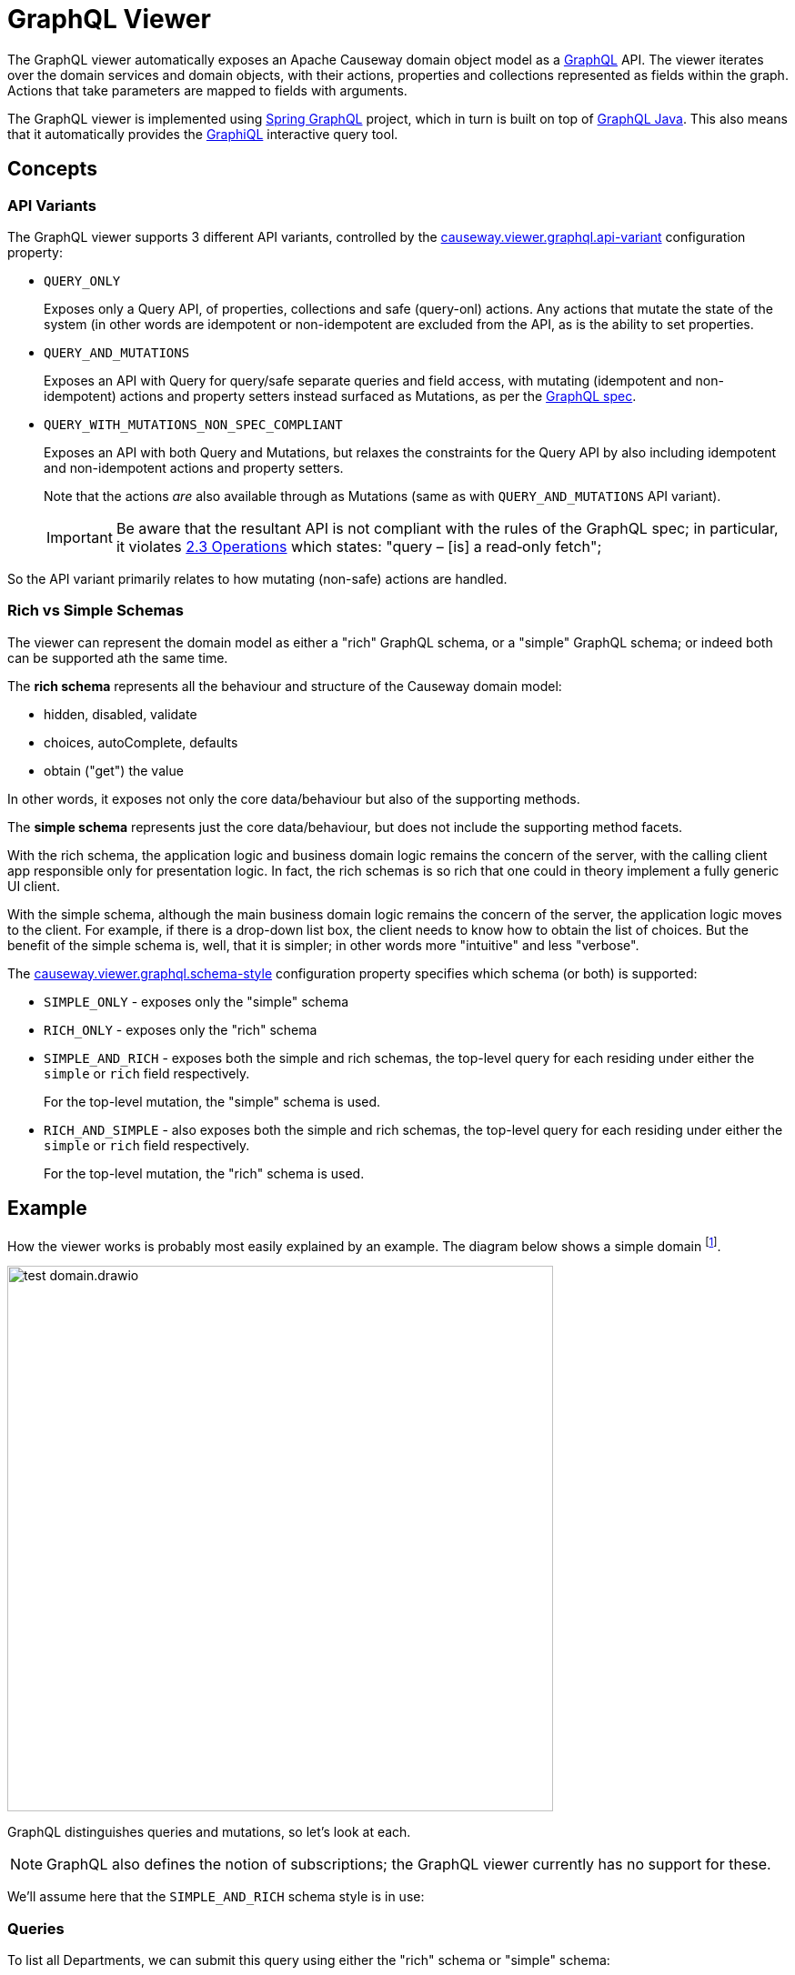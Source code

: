 = GraphQL Viewer

:Notice: Licensed to the Apache Software Foundation (ASF) under one or more contributor license agreements. See the NOTICE file distributed with this work for additional information regarding copyright ownership. The ASF licenses this file to you under the Apache License, Version 2.0 (the "License"); you may not use this file except in compliance with the License. You may obtain a copy of the License at. http://www.apache.org/licenses/LICENSE-2.0 . Unless required by applicable law or agreed to in writing, software distributed under the License is distributed on an "AS IS" BASIS, WITHOUT WARRANTIES OR  CONDITIONS OF ANY KIND, either express or implied. See the License for the specific language governing permissions and limitations under the License.

The GraphQL viewer automatically exposes an Apache Causeway domain object model as a link:https://graphql.org/[GraphQL] API.
The viewer iterates over the domain services and domain objects, with their actions, properties and collections represented as fields within the graph.
Actions that take parameters are mapped to fields with arguments.

The GraphQL viewer is implemented using link:https://spring.io/projects/spring-graphql[Spring GraphQL] project, which in turn is built on top of link:https://www.graphql-java.com/[GraphQL Java].
This also means that it automatically provides the link:https://github.com/graphql/graphiql[GraphiQL] interactive query tool.

== Concepts

=== API Variants

The GraphQL viewer supports 3 different API variants, controlled by the xref:refguide:config:sections/causeway.viewer.graphql.adoc#causeway.viewer.graphql.api-variant[causeway.viewer.graphql.api-variant] configuration property:

* `QUERY_ONLY`
+
Exposes only a Query API, of properties, collections and safe (query-onl) actions.
Any actions that mutate the state of the system (in other words are idempotent or non-idempotent are excluded from the API, as is the ability to set properties.

* `QUERY_AND_MUTATIONS`
+
Exposes an API with Query for query/safe separate queries and field access, with mutating (idempotent and non-idempotent) actions and property setters instead surfaced as Mutations, as per the link:https://spec.graphql.org/June2018/#sec-Language.Operations[GraphQL spec].

* `QUERY_WITH_MUTATIONS_NON_SPEC_COMPLIANT`
+
Exposes an API with both Query and Mutations, but relaxes the constraints for the Query API by also including idempotent and non-idempotent actions and property setters.
+
Note that the actions _are_ also available through as Mutations (same as with `QUERY_AND_MUTATIONS` API variant).
+
[IMPORTANT]
Be aware that the resultant API is not compliant with the rules of the
GraphQL spec; in particular, it violates link:https://spec.graphql.org/June2018/#sec-Language.Operations[2.3 Operations] which states: "query – [is] a read‐only fetch";

So the API variant primarily relates to how mutating (non-safe) actions are handled.



=== Rich vs Simple Schemas

The viewer can represent the domain model as either a "rich" GraphQL schema, or a "simple" GraphQL schema; or indeed both can be supported ath the same time.

The *rich schema* represents all the behaviour and structure of the Causeway domain model:

* hidden, disabled, validate
* choices, autoComplete, defaults
* obtain ("get") the value

In other words, it exposes not only the core data/behaviour but also of the supporting methods.

The *simple schema* represents just the core data/behaviour, but does not include the supporting method facets.

With the rich schema, the application logic and business domain logic remains the concern of the server, with the calling client app responsible only for presentation logic.
In fact, the rich schemas is so rich that one could in theory implement a fully generic UI client.

With the simple schema, although the main business domain logic remains the concern of the server, the application logic moves to the client.
For example, if there is a drop-down list box, the client needs to know how to obtain the list of choices.
But the benefit of the simple schema is, well, that it is simpler; in other words more "intuitive" and less "verbose".

The xref:refguide:config:sections/causeway.viewer.graphql.adoc#causeway.viewer.graphql.schema-style[causeway.viewer.graphql.schema-style] configuration property specifies which schema (or both) is supported:

* `SIMPLE_ONLY` - exposes only the "simple" schema
* `RICH_ONLY` - exposes only the "rich" schema
* `SIMPLE_AND_RICH` - exposes both the simple and rich schemas, the top-level query for each residing under either the `simple` or `rich` field respectively.
+
For the top-level mutation, the "simple" schema is used.

* `RICH_AND_SIMPLE` - also exposes both the simple and rich schemas, the top-level query for each residing under either the `simple` or `rich` field respectively.
+
For the top-level mutation, the "rich" schema is used.




== Example

How the viewer works is probably most easily explained by an example.
The diagram below shows a simple domain footnote:[in fact, this is the domain used by the GraphQL viewer's own tests].

image::test-domain.drawio.png[width=600]

GraphQL distinguishes queries and mutations, so let's look at each.

NOTE: GraphQL also defines the notion of subscriptions; the GraphQL viewer currently has no support for these.

We'll assume here that the `SIMPLE_AND_RICH` schema style is in use:

=== Queries

To list all Departments, we can submit this query using either the "rich" schema or "simple" schema:

[cols="1a,1a", options="header"]
|===

|Rich schema
|Simple schema

|
[source,graphql]
----
{
  rich {                          #<.>
    university_dept_Departments { #<.>
      findAllDepartments {        #<.>
        invoke {                  #<.>
          results {               #<.>
            name {
              get                 #<.>
            }
            staffMembers {
              get {               #<.>
                name {
                  get             #<.>
                }
                _meta {
                  id              #<.>
                  logicalTypeName #<9>
                }
              }
            }
          }
        }
      }
    }
  }
}
----

|
[source,graphql]
----
{
  simple {                        #<1>
    university_dept_Departments { #<2>
      findAllDepartments {        #<3><4><5>
        name                      #<6>
        staffMembers {            #<7>
          name                    #<8>
          _meta {
            id                    #<9>
            logicalTypeName       #<9>
          }
        }
      }
    }
  }
}
----
|===
<.> specify schema style
<.> domain service
<.> action name
<.> invokes the action
<.> returning a list of ``Department``s
<.> gets (accesses) the `name` property of each returned `Department`
<.> also gets (accesses) the `staffMembers` collection of each returned `Department`, returning a list of ``StaffMember``s
<.> gets the `name` prperty for each returned `StaffMember`
<.> returns the internal id and logicalTypeName of each `StaffMember`.
Together, these make up the xref:refguide:applib:index/services/bookmark/Bookmark.adoc[] of the domain object.



But if using the "rich" schema, then as well as accessing properties and collections and invoking (safe) actions, the GraphQL viewer also allows access to the usual supporting semantics.
For example:

[cols="1a,1a", options="header"]
|===

|Rich schema
|Simple schema

|
[source,graphql]
----
{
  rich {
    university_dept_Departments {
      findAllDepartments {
        disabled          #<.>
        invoke {
          results {
            name {
              hidden        #<.>
            }
          }
        }
      }
    }
  }
}
----
|
Not supported by simple schema.
|===

<.> whether this action is disabled
<.> whether the property of the resultant object is hidden


Similarly, there are fields for action parameters:

* `validate` - is the proposed action parameter valid?
* `disable` - is the action or action parameter disabled?
* `choices` - for an action parameter, are their choices?
* `autoComplete` - for an action parameter, is there an auto-complete?
* `default` - for an action parameter, is there a default value?

There are also similar fields for properties:

* `validate` - is the proposed value of the property valid?
* `disable` - is the property disabled?
* `choices` - for a property, are their choices?
* `autoComplete` - for a property , is there an auto-complete?



The next section explains how use mutations to change the state of the system.

=== Mutations

Actions that mutate the state of the system (with idempotent or non-idempotent xref:refguide:applib:index/annotation/Action.adoc#semantics[@Action#semantics]) are exposed as mutations.
Editable properties are also exposed as mutations.

IF the action is on a domain service, then the target is implicit; but if the action is on a domain object -- and also for properties -- then the target domain object must be specified.

For example, to invoke a mutating action on a domain service:

[cols="1a,1a", options="header"]
|===

|Rich schema
|Simple schema

|
[source,graphql]
----
mutation {
  university_dept_Departments__createDepartment(  #<.>
      name: "Geophysics",
      deptHead: null
  ) {
    name {
      get
    }
  }
}
----

|
[source,graphql]
----
mutation {
  university_dept_Departments__createDepartment(
      name: "Geophysics",
      deptHead: null
  ) {
    name
  }
}
----

|===
<.> derived from the logical type name of the domain service, and the action Id.


For example, to invoke a mutating action on a domain object

[cols="1a,1a", options="header"]
|===

|Rich schema
|Simple schema

|
[source,graphql]
----
mutation {
  university_dept_Department__changeName(     # <.>
      _target: {id : "1"},                     # <.>
      newName: "Classics and Ancient History"
  ) {
    name {
      get
    }
  }
}
----

|
[source,graphql]
----
mutation {
  university_dept_Department__changeName(
      _target: {id : "1"},
      newName: "Classics and Ancient History"
  ) {
    name
  }
}
----

|===
<.> derived from the logical type name of the domain object, and the action Id.
<.> the `object` argument specifies the target object


Or, to set a property on a domain object:

[cols="1a,1a", options="header"]
|===

|Rich schema
|Simple schema

|
[source,graphql]
----
mutation {
  university_dept_StaffMember__name(  #<.>
      _target: {id: "1"},             #<.>
      name: "Jonathon Gartner"
  ) {
    name {                            #<.>
      get
    }
  }
}
----

|
[source,graphql]
----
mutation {
  university_dept_StaffMember__name(
      _target: {id: "1"},
      name: "Jonathon Gartner"
  ) {
    name
  }
}
----

|===
<.> derived from the logical type name of the domain object, and the property Id.
<.> the `_target` argument specifies the target object
<.> property setters are `void`, so as a convenience the mutator instead returns the target object.

=== Mutations using Queries

According to the link:https://spec.graphql.org/June2018/#sec-Language.Operations[GraphQL specification], queries should be read-only; they must not change the state of the system.

The GraphQL viewer (optionally) relaxes this rule, allowing actions to be invoked that _do_ change the state of the system, and -- indeed -- allowing properties to be modified.
This is done through these additional fields:

* `invokeIdempotent` - to invoke an action whose action semantics are idempotent
+
As specified by xref:refguide:applib:index/annotation/Action.adoc#semantics[@Action#semantics].
* `invokeNonIdempotent` - to invoke an action whose action semantics are non-idempotent
* `set` - to modify a property.


For example, to invoke an action on a domain service:

[cols="1a,1a", options="header"]
|===

|Rich schema
|Simple schema

|
[source,graphql]
----
{
  rich {
    university_dept_Staff {
      createStaffMember {
        invokeNonIdempotent(
          name: "Dr. Georgina McGovern",
          department: { id: "1"}
      ) {
          results {
            name {
              get
            }
            department {
              get {
                name {
                  get
                }
              }
            }
          }
        }
      }
    }
  }
}
----

|
[source,graphql]
----
{
  simple {
    university_dept_Staff {
      createStaffMember (
          name: "Dr. Georgina McGovern",
          department: { id: "1"}
      ) {
        name
        department {
          name
        }
      }
    }
  }
}
----
|===

Or, to find a domain object and then invoke a mutating action on it:

[cols="1a,1a", options="header"]
|===

|Rich schema
|Simple schema

|
[source,graphql]
----
{
  rich {
    university_dept_DeptHeads {
      findHeadByName {
        invoke(name: "Prof. Dicky Horwich") {
          results {
            changeName {
              invokeIdempotent(newName: "Prof. Richard Horwich") {
                results {
                  name {
                    get
                  }
                }
              }
            }
          }
        }
      }
    }
  }
}
----
|
[source,graphql]
----
{
  simple {
    university_dept_DeptHeads {
      findHeadByName(name: "Prof. Dicky Horwich") {
        changeName(newName: "Prof. Richard Horwich") {
          name
        }
      }
    }
  }
}
----
|===

Or, similarly to find a domain object and then set a property afterwards:

[cols="1a,1a", options="header"]
|===

|Rich schema
|Simple schema

|
[source,graphql]
----
{
  rich {
    university_dept_Staff {
      findStaffMemberByName {
        invoke(name: "Gerry Jones") {
          results {
            name {
              set(name: "Gerald Johns") {
                name {
                  get
                }
              }
            }
          }
        }
      }
    }
  }
}
----

|
[source,graphql]
----
{
  simple {
    university_dept_Staff {
      findStaffMemberByName(name: "Gerry Jones") {
        name(name: "Gerald Johns") {
          name
        }
      }
    }
  }
}
----
|===


This relaxed mode is specified using a configuration property, see xref:setup-and-configuration.adoc[].



== See also

As well as this viewer, Apache Causeway also provides the xref:vro::about.adoc[], which performs the same function, but using REST instead of GraphQL.

